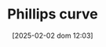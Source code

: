 :PROPERTIES:
:ID:       05891dd4-6983-40a0-a0a9-5fccddf93009
:END:
#+title:      Phillips curve
#+date:       [2025-02-02 dom 12:03]
#+filetags:   :placeholder:
#+identifier: 20250202T120321
#+BIBLIOGRAPHY: ~/Org/zotero_refs.bib
#+OPTIONS: num:nil ^:{} toc:nil
